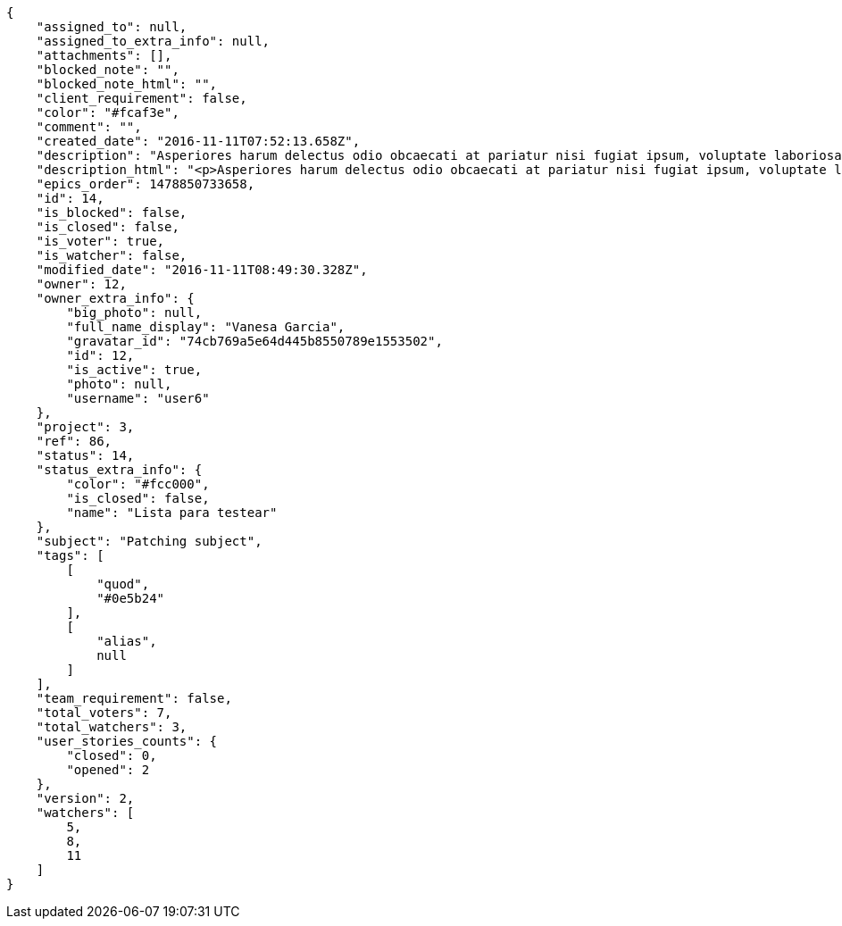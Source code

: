 [source,json]
----
{
    "assigned_to": null,
    "assigned_to_extra_info": null,
    "attachments": [],
    "blocked_note": "",
    "blocked_note_html": "",
    "client_requirement": false,
    "color": "#fcaf3e",
    "comment": "",
    "created_date": "2016-11-11T07:52:13.658Z",
    "description": "Asperiores harum delectus odio obcaecati at pariatur nisi fugiat ipsum, voluptate laboriosam quidem nisi odit repudiandae autem suscipit laborum molestias, error veniam soluta tempora tempore neque recusandae explicabo, atque vel cumque magnam officiis facilis esse non suscipit labore architecto id. Minima dolores explicabo labore odit id adipisci suscipit repellat cumque, nam odit soluta similique ipsa impedit officia maiores nulla quidem sunt dolorem, harum officiis unde corporis praesentium omnis odit illo quis voluptas, magni soluta obcaecati facere.",
    "description_html": "<p>Asperiores harum delectus odio obcaecati at pariatur nisi fugiat ipsum, voluptate laboriosam quidem nisi odit repudiandae autem suscipit laborum molestias, error veniam soluta tempora tempore neque recusandae explicabo, atque vel cumque magnam officiis facilis esse non suscipit labore architecto id. Minima dolores explicabo labore odit id adipisci suscipit repellat cumque, nam odit soluta similique ipsa impedit officia maiores nulla quidem sunt dolorem, harum officiis unde corporis praesentium omnis odit illo quis voluptas, magni soluta obcaecati facere.</p>",
    "epics_order": 1478850733658,
    "id": 14,
    "is_blocked": false,
    "is_closed": false,
    "is_voter": true,
    "is_watcher": false,
    "modified_date": "2016-11-11T08:49:30.328Z",
    "owner": 12,
    "owner_extra_info": {
        "big_photo": null,
        "full_name_display": "Vanesa Garcia",
        "gravatar_id": "74cb769a5e64d445b8550789e1553502",
        "id": 12,
        "is_active": true,
        "photo": null,
        "username": "user6"
    },
    "project": 3,
    "ref": 86,
    "status": 14,
    "status_extra_info": {
        "color": "#fcc000",
        "is_closed": false,
        "name": "Lista para testear"
    },
    "subject": "Patching subject",
    "tags": [
        [
            "quod",
            "#0e5b24"
        ],
        [
            "alias",
            null
        ]
    ],
    "team_requirement": false,
    "total_voters": 7,
    "total_watchers": 3,
    "user_stories_counts": {
        "closed": 0,
        "opened": 2
    },
    "version": 2,
    "watchers": [
        5,
        8,
        11
    ]
}
----
